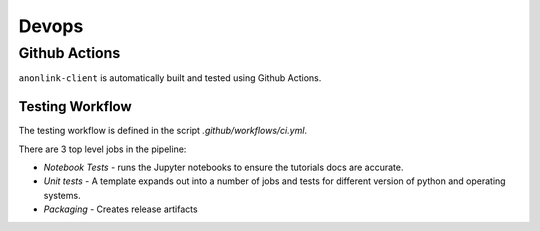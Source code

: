 Devops
===========

Github Actions
--------------

``anonlink-client`` is automatically built and tested using Github Actions.


Testing Workflow
~~~~~~~~~~~~~~~~

The testing workflow is defined in the script `.github/workflows/ci.yml`.

There are 3 top level jobs in the pipeline:

- *Notebook Tests* - runs the Jupyter notebooks to ensure the tutorials docs are accurate.
- *Unit tests* - A template expands out into a number of jobs and tests for different
  version of python and operating systems.
- *Packaging* - Creates release artifacts

